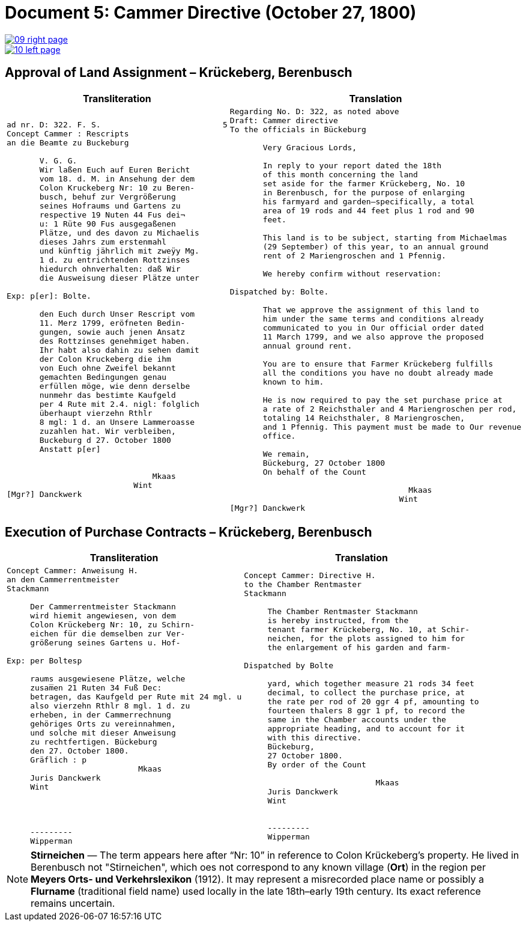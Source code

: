 = Document 5: Cammer Directive (October 27, 1800)
:page-role: wide

image::09-right-page.png[link=self]
image::10-left-page.png[link=self]

[[rescript1]]
== Approval of Land Assignment – Krückeberg, Berenbusch

[cols="1a,1a",options="header",frame=none,grid=none]
|===
|Transliteration|Translation

|
....
ad nr. D: 322. F. S.                          5  
Concept Cammer : Rescripts  
an die Beamte zu Buckeburg  
  
       V. G. G.  
       Wir laßen Euch auf Euren Bericht  
       vom 18. d. M. in Ansehung der dem  
       Colon Kruckeberg Nr: 10 zu Beren-  
       busch, behuf zur Vergrößerung  
       seines Hofraums und Gartens zu  
       respective 19 Nuten 44 Fus dei¬  
       u: 1 Rüte 90 Fus ausgegaßenen  
       Plätze, und des davon zu Michaelis  
       dieses Jahrs zum erstenmahl  
       und künftig jährlich mit zweÿy Mg.  
       1 d. zu entrichtenden Rottzinses  
       hiedurch ohnverhalten: daß Wir  
       die Ausweisung dieser Plätze unter  

Exp: p[er]: Bolte.  

       den Euch durch Unser Rescript vom  
       11. Merz 1799, eröfneten Bedin-  
       gungen, sowie auch jenen Ansatz  
       des Rottzinses genehmiget haben.  
       Ihr habt also dahin zu sehen damit  
       der Colon Kruckeberg die ihm  
       von Euch ohne Zweifel bekannt  
       gemachten Bedingungen genau  
       erfüllen möge, wie denn derselbe  
       nunmehr das bestimte Kaufgeld  
       per 4 Rute mit 2.4. nigl: folglich  
       überhaupt vierzehn Rthlr  
       8 mgl: 1 d. an Unsere Lammeroasse  
       zuzahlen hat. Wir verbleiben,  
       Buckeburg d 27. October 1800  
       Anstatt p[er]  
                        

                               Mkaas
                           Wint
[Mgr?] Danckwerk 
....

|
....
Regarding No. D: 322, as noted above
Draft: Cammer directive
To the officials in Bückeburg

       Very Gracious Lords,
       
       In reply to your report dated the 18th
       of this month concerning the land
       set aside for the farmer Krückeberg, No. 10
       in Berenbusch, for the purpose of enlarging
       his farmyard and garden—specifically, a total
       area of 19 rods and 44 feet plus 1 rod and 90
       feet.
       
       This land is to be subject, starting from Michaelmas
       (29 September) of this year, to an annual ground
       rent of 2 Mariengroschen and 1 Pfennig.
       
       We hereby confirm without reservation:
                
Dispatched by: Bolte.

       That we approve the assignment of this land to
       him under the same terms and conditions already
       communicated to you in Our official order dated
       11 March 1799, and we also approve the proposed
       annual ground rent.
       
       You are to ensure that Farmer Krückeberg fulfills
       all the conditions you have no doubt already made
       known to him.
       
       He is now required to pay the set purchase price at
       a rate of 2 Reichsthaler and 4 Mariengroschen per rod,
       totaling 14 Reichsthaler, 8 Mariengroschen,
       and 1 Pfennig. This payment must be made to Our revenue
       office.
       
       We remain,
       Bückeburg, 27 October 1800
       On behalf of the Count
                 
                                      Mkaas
                                    Wint
[Mgr?] Danckwerk
....
|===

[[rescript2]]
== Execution of Purchase Contracts – Krückeberg, Berenbusch

[cols="1a,1a",options="header",frame=none,grid=none]
|===
|Transliteration|Translation

|
....
Concept Cammer: Anweisung H.  
an den Cammerrentmeister
Stackmann
  
     Der Cammerrentmeister Stackmann  
     wird hiemit angewiesen, von dem  
     Colon Krückeberg Nr: 10, zu Schirn- 
     eichen für die demselben zur Ver-  
     größerung seines Gartens u. Hof-  

Exp: per Boltesp

     raums ausgewiesene Plätze, welche         
     zusam̅en 21 Ruten 34 Fuß Dec:  
     betragen, das Kaufgeld per Rute mit 24 mgl. u  
     also vierzehn Rthlr 8 mgl. 1 d. zu  
     erheben, in der Cammerrechnung  
     gehöriges Orts zu vereinnahmen,  
     und solche mit dieser Anweisung  
     zu rechtfertigen. Bückeburg  
     den 27. October 1800.  
     Gräflich : p  
                            Mkaas  
     Juris Danckwerk  
     Wint  
         



     ---------  
     Wipperman  
....

|
....
Concept Cammer: Directive H.  
to the Chamber Rentmaster
Stackmann  
  
     The Chamber Rentmaster Stackmann  
     is hereby instructed, from the  
     tenant farmer Krückeberg, No. 10, at Schir-
     neichen, for the plots assigned to him for
     the enlargement of his garden and farm-  

Dispatched by Bolte      

     yard, which together measure 21 rods 34 feet
     decimal, to collect the purchase price, at
     the rate per rod of 20 ggr 4 pf, amounting to
     fourteen thalers 8 ggr 1 pf, to record the
     same in the Chamber accounts under the
     appropriate heading, and to account for it
     with this directive.  
     Bückeburg,  
     27 October 1800.  
     By order of the Count

                            Mkaas  
     Juris Danckwerk  
     Wint  
  

     ---------  
     Wipperman  
....
|===

[NOTE]
====
*Stirneichen* — The term appears here after “Nr: 10” in reference to Colon Krückeberg’s property.  He lived in
Berenbusch not "Stirneichen", which oes not correspond to any known village (*Ort*) in the region per *Meyers Orts-
und Verkehrslexikon* (1912). It may represent a misrecorded place name or possibly a *Flurname* (traditional field
name) used locally in the late 18th–early 19th century.  Its exact reference remains uncertain.
====

